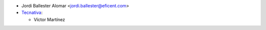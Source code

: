 * Jordi Ballester Alomar <jordi.ballester@eficent.com>

* `Tecnativa <https://www.tecnativa.com>`_:

  * Víctor Martínez

